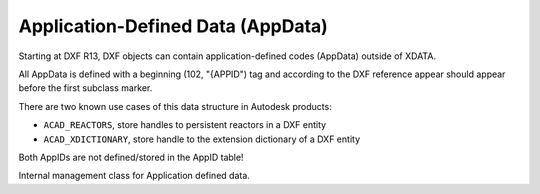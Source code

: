 
Application-Defined Data (AppData)
==================================

Starting at DXF R13, DXF objects can contain application-defined codes (AppData)
outside of XDATA.

All AppData is defined with a beginning (102, "{APPID") tag and according to the
DXF reference appear should appear before the first subclass marker.

There are two known use cases of this data structure in Autodesk products:

- ``ACAD_REACTORS``, store handles to persistent reactors in a DXF entity
- ``ACAD_XDICTIONARY``, store handle to the extension dictionary of a DXF entity

Both AppIDs are not defined/stored in the AppID table!

.. module:: ezdxf.entities.appdata

.. class:: AppData

    Internal management class for Application defined data.

    .. seealso::

        - User reference: :ref:`application_defined_data`
        - Internals about :ref:`app_data_internals` tags

    .. automethod:: __contains__

    .. automethod:: __len__

    .. automethod:: add

    .. automethod:: get

    .. automethod:: set

    .. automethod:: discard
